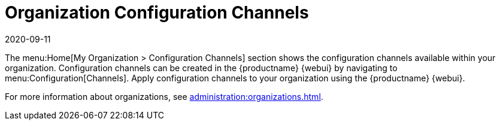 [[ref-home-org-config-channels]]
= Organization Configuration Channels
:revdate: 2020-09-11
:page-revdate: {revdate}

The menu:Home[My Organization > Configuration Channels] section shows the configuration channels available within your organization.
Configuration channels can be created in the {productname} {webui} by navigating to menu:Configuration[Channels].
Apply configuration channels to your organization using the {productname} {webui}.

For more information about organizations, see xref:administration:organizations.adoc[].